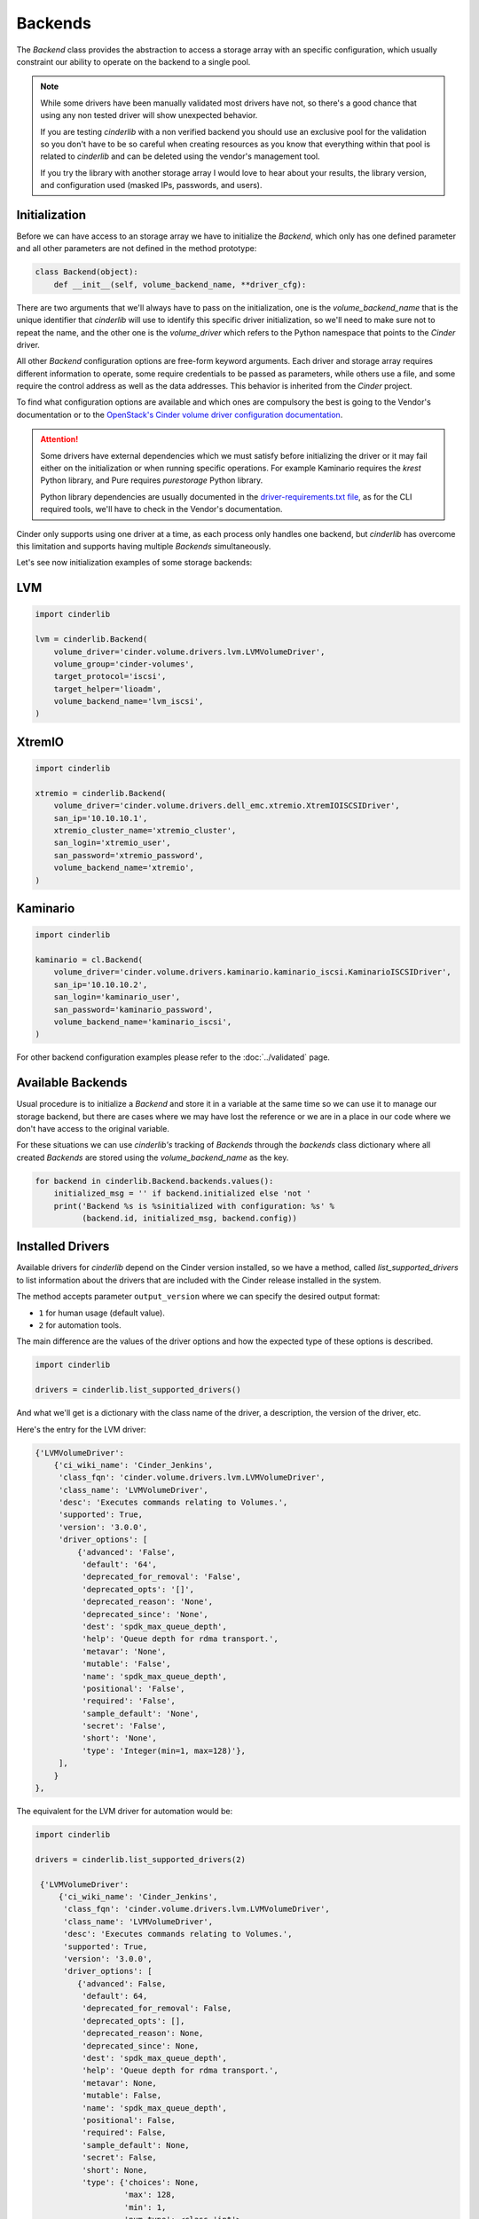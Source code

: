 ========
Backends
========

The *Backend* class provides the abstraction to access a storage array with an
specific configuration, which usually constraint our ability to operate on the
backend to a single pool.

.. note::

    While some drivers have been manually validated most drivers have not, so
    there's a good chance that using any non tested driver will show unexpected
    behavior.

    If you are testing *cinderlib* with a non verified backend you should use
    an exclusive pool for the validation so you don't have to be so careful
    when creating resources as you know that everything within that pool is
    related to *cinderlib* and can be deleted using the vendor's management
    tool.

    If you try the library with another storage array I would love to hear
    about your results, the library version, and configuration used (masked
    IPs, passwords, and users).

Initialization
--------------

Before we can have access to an storage array we have to initialize the
*Backend*, which only has one defined parameter and all other parameters are
not defined in the method prototype:

.. code-block:: python

    class Backend(object):
        def __init__(self, volume_backend_name, **driver_cfg):

There are two arguments that we'll always have to pass on the initialization,
one is the `volume_backend_name` that is the unique identifier that *cinderlib*
will use to identify this specific driver initialization, so we'll need to make
sure not to repeat the name, and the other one is the `volume_driver` which
refers to the Python namespace that points to the *Cinder* driver.

All other *Backend* configuration options are free-form keyword arguments.
Each driver and storage array requires different information to operate, some
require credentials to be passed as parameters, while others use a file, and
some require the control address as well as the data addresses. This behavior
is inherited from the *Cinder* project.

To find what configuration options are available and which ones are compulsory
the best is going to the Vendor's documentation or to the `OpenStack's Cinder
volume driver configuration documentation`_.

.. attention::

    Some drivers have external dependencies which we must satisfy before
    initializing the driver or it may fail either on the initialization or when
    running specific operations.  For example Kaminario requires the *krest*
    Python library, and Pure requires *purestorage* Python library.

    Python library dependencies are usually documented in the
    `driver-requirements.txt file
    <https://opendev.org/openstack/cinder/src/branch/master/driver-requirements.txt>`_,
    as for the CLI required tools, we'll have to check in the Vendor's
    documentation.

Cinder only supports using one driver at a time, as each process only handles
one backend, but *cinderlib* has overcome this limitation and supports having
multiple *Backends* simultaneously.

Let's see now initialization examples of some storage backends:

LVM
---

.. code-block:: python

    import cinderlib

    lvm = cinderlib.Backend(
        volume_driver='cinder.volume.drivers.lvm.LVMVolumeDriver',
        volume_group='cinder-volumes',
        target_protocol='iscsi',
        target_helper='lioadm',
        volume_backend_name='lvm_iscsi',
    )

XtremIO
-------

.. code-block:: python

    import cinderlib

    xtremio = cinderlib.Backend(
        volume_driver='cinder.volume.drivers.dell_emc.xtremio.XtremIOISCSIDriver',
        san_ip='10.10.10.1',
        xtremio_cluster_name='xtremio_cluster',
        san_login='xtremio_user',
        san_password='xtremio_password',
        volume_backend_name='xtremio',
    )

Kaminario
---------

.. code-block:: python

    import cinderlib

    kaminario = cl.Backend(
        volume_driver='cinder.volume.drivers.kaminario.kaminario_iscsi.KaminarioISCSIDriver',
        san_ip='10.10.10.2',
        san_login='kaminario_user',
        san_password='kaminario_password',
        volume_backend_name='kaminario_iscsi',
    )

For other backend configuration examples please refer to the :doc:`../validated` page.

Available Backends
------------------

Usual procedure is to initialize a *Backend* and store it in a variable at the
same time so we can use it to manage our storage backend, but there are cases
where we may have lost the reference or we are in a place in our code where we
don't have access to the original variable.

For these situations we can use *cinderlib's* tracking of *Backends* through
the `backends` class dictionary where all created *Backends* are stored using
the `volume_backend_name` as the key.

.. code-block:: python

    for backend in cinderlib.Backend.backends.values():
        initialized_msg = '' if backend.initialized else 'not '
        print('Backend %s is %sinitialized with configuration: %s' %
              (backend.id, initialized_msg, backend.config))

Installed Drivers
-----------------

Available drivers for *cinderlib* depend on the Cinder version installed, so we
have a method, called `list_supported_drivers` to list information about the
drivers that are included with the Cinder release installed in the system.

The method accepts parameter ``output_version`` where we can specify the
desired output format:

- ``1`` for human usage (default value).
- ``2`` for automation tools.

The main difference are the values of the driver options and how the expected
type of these options is described.

.. code-block:: python

   import cinderlib

   drivers = cinderlib.list_supported_drivers()

And what we'll get is a dictionary with the class name of the driver, a
description, the version of the driver, etc.

Here's the entry for the LVM driver:

.. code-block:: python

    {'LVMVolumeDriver':
        {'ci_wiki_name': 'Cinder_Jenkins',
         'class_fqn': 'cinder.volume.drivers.lvm.LVMVolumeDriver',
         'class_name': 'LVMVolumeDriver',
         'desc': 'Executes commands relating to Volumes.',
         'supported': True,
         'version': '3.0.0',
         'driver_options': [
             {'advanced': 'False',
              'default': '64',
              'deprecated_for_removal': 'False',
              'deprecated_opts': '[]',
              'deprecated_reason': 'None',
              'deprecated_since': 'None',
              'dest': 'spdk_max_queue_depth',
              'help': 'Queue depth for rdma transport.',
              'metavar': 'None',
              'mutable': 'False',
              'name': 'spdk_max_queue_depth',
              'positional': 'False',
              'required': 'False',
              'sample_default': 'None',
              'secret': 'False',
              'short': 'None',
              'type': 'Integer(min=1, max=128)'},
         ],
        }
    },

The equivalent for the LVM driver for automation would be:

.. code-block::

   import cinderlib

   drivers = cinderlib.list_supported_drivers(2)

    {'LVMVolumeDriver':
        {'ci_wiki_name': 'Cinder_Jenkins',
         'class_fqn': 'cinder.volume.drivers.lvm.LVMVolumeDriver',
         'class_name': 'LVMVolumeDriver',
         'desc': 'Executes commands relating to Volumes.',
         'supported': True,
         'version': '3.0.0',
         'driver_options': [
            {'advanced': False,
             'default': 64,
             'deprecated_for_removal': False,
             'deprecated_opts': [],
             'deprecated_reason': None,
             'deprecated_since': None,
             'dest': 'spdk_max_queue_depth',
             'help': 'Queue depth for rdma transport.',
             'metavar': None,
             'mutable': False,
             'name': 'spdk_max_queue_depth',
             'positional': False,
             'required': False,
             'sample_default': None,
             'secret': False,
             'short': None,
             'type': {'choices': None,
                      'max': 128,
                      'min': 1,
                      'num_type': <class 'int'>,
                      'type_class': Integer(min=1, max=128),
                      'type_name': 'integer value'}}
         ],
        }
    },

Stats
-----

In *Cinder* all cinder-volume services periodically report the stats of their
backend to the cinder-scheduler services so they can do informed placing
decisions on operations such as volume creation and volume migration.

Some of the keys provided in the stats dictionary include:

- `driver_version`
- `free_capacity_gb`
- `storage_protocol`
- `total_capacity_gb`
- `vendor_name volume_backend_name`

Additional information can be found in the `Volume Stats section
<https://docs.openstack.org/cinder/queens/contributor/drivers.html#volume-stats>`_
within the Developer's Documentation.

Gathering stats is a costly operation for many storage backends, so by default
the stats method will return cached values instead of collecting them again.
If latest data is required parameter `refresh=True` should be passed in the
`stats` method call.

Here's an example of the output from the LVM *Backend* with refresh:

.. code-block:: python

    >>> from pprint import pprint
    >>> pprint(lvm.stats(refresh=True))
    {'driver_version': '3.0.0',
     'pools': [{'QoS_support': False,
                'filter_function': None,
                'free_capacity_gb': 20.9,
                'goodness_function': None,
                'location_info': 'LVMVolumeDriver:router:cinder-volumes:thin:0',
                'max_over_subscription_ratio': 20.0,
                'multiattach': False,
                'pool_name': 'LVM',
                'provisioned_capacity_gb': 0.0,
                'reserved_percentage': 0,
                'thick_provisioning_support': False,
                'thin_provisioning_support': True,
                'total_capacity_gb': '20.90',
                'total_volumes': 1}],
     'sparse_copy_volume': True,
     'storage_protocol': 'iSCSI',
     'vendor_name': 'Open Source',
     'volume_backend_name': 'LVM'}

Available volumes
-----------------

The *Backend* class keeps track of all the *Backend* instances in the
`backends` class attribute, and each *Backend* instance has a `volumes`
property that will return a `list` all the existing volumes in the specific
backend.  Deleted volumes will no longer be present.

So assuming that we have an `lvm` variable holding an initialized *Backend*
instance where we have created volumes we could list them with:

.. code-block:: python

    for vol in lvm.volumes:
        print('Volume %s has %s GB' % (vol.id, vol.size))

Attribute `volumes` is a lazy loadable property that will only update its value
on the first access.  More information about lazy loadable properties can be
found in the :doc:`tracking` section.  For more information on data loading
please refer to the :doc:`metadata` section.

.. note::

    The `volumes` property does not query the storage array for a list of
    existing volumes.   It queries the metadata storage to see what volumes
    have been created using *cinderlib* and return this list.  This means that
    we won't be able to manage pre-existing resources from the backend, and we
    won't notice when a resource is removed directly on the backend.


Attributes
----------

The *Backend* class has no attributes of interest besides the `backends`
mentioned above and the `id`, `config`, and JSON related properties we'll see
later in the :doc:`serialization` section.

The `id` property refers to the `volume_backend_name`, which is also the key
used in the `backends` class attribute.

The `config` property will return a dictionary with only the volume backend's
name by default to limit unintended exposure of backend credentials on
serialization.  If we want it to return all the configuration options we need
to pass `output_all_backend_info=True` on *cinderlib* initialization.

If we try to access any non-existent attribute in the *Backend*, *cinderlib*
will understand we are trying to access a *Cinder* driver attribute and will
try to retrieve it from the driver's instance.  This is the case with the
`initialized` property we accessed in the backends listing example.


Other methods
-------------

All other methods available in the *Backend* class will be explained in their
relevant sections:

- `load` and `load_backend` will be explained together with `json`, `jsons`,
  `dump`, `dumps` properties and `to_dict` method in the :doc:`serialization`
  section.

- `create_volume` method will be covered in the :doc:`volumes` section.

- `validate_connector` will be explained in the :doc:`connections` section.

- `global_setup` has been covered in the :doc:`initialization` section.

- `pool_names` tuple with all the pools available in the driver.  Non pool
  aware drivers will have only 1 pool and use the name of the backend as its
  name.  Pool aware drivers may report multiple values, which can be passed to
  the `create_volume` method in the `pool_name` parameter.

.. _OpenStack's Cinder volume driver configuration documentation: https://docs.openstack.org/cinder/latest/configuration/block-storage/volume-drivers.html
